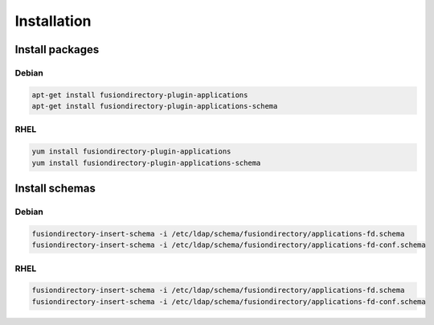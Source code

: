 Installation
============

Install packages
----------------

Debian
^^^^^^

.. code-block:: bash

   apt-get install fusiondirectory-plugin-applications
   apt-get install fusiondirectory-plugin-applications-schema

RHEL
^^^^

.. code-block:: bash

   yum install fusiondirectory-plugin-applications
   yum install fusiondirectory-plugin-applications-schema

Install schemas
---------------

Debian
^^^^^^

.. code-block:: bash

   fusiondirectory-insert-schema -i /etc/ldap/schema/fusiondirectory/applications-fd.schema
   fusiondirectory-insert-schema -i /etc/ldap/schema/fusiondirectory/applications-fd-conf.schema

RHEL
^^^^

.. code-block:: bash

   fusiondirectory-insert-schema -i /etc/ldap/schema/fusiondirectory/applications-fd.schema
   fusiondirectory-insert-schema -i /etc/ldap/schema/fusiondirectory/applications-fd-conf.schema
